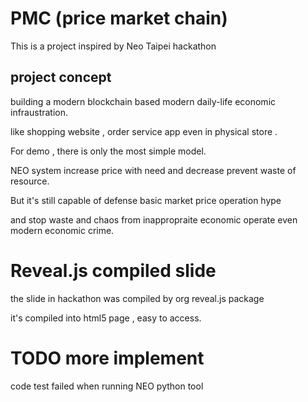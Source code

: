 * PMC (price market chain)

This is a project inspired by Neo Taipei hackathon 

** project concept 

building a modern blockchain based modern daily-life economic infraustration. 

like shopping website , order service app even in physical store .

For demo , there is only the most simple model.

NEO system increase price with need and decrease prevent waste of resource.

But it's still capable of defense basic market price operation hype

and stop waste and chaos from inappropraite economic operate even modern economic crime.

* Reveal.js compiled slide 

the slide in hackathon was compiled by org reveal.js package 

it's compiled into html5 page , easy to access. 

* TODO more implement 

code test failed when running NEO python tool 
